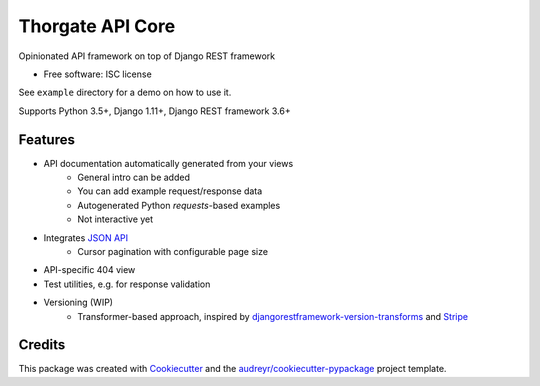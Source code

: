 =================
Thorgate API Core
=================


.. image:: https://img.shields.io/pypi/v/tg-apicore.svg
        :target: https://pypi.python.org/pypi/tg-apicore

.. image:: https://img.shields.io/travis/thorgate/tg-apicore.svg
        :target: https://travis-ci.org/thorgate/tg-apicore

.. image:: https://readthedocs.org/projects/tg-apicore/badge/?version=latest
        :target: https://tg-apicore.readthedocs.io/en/latest/?badge=latest
        :alt: Documentation Status


Opinionated API framework on top of Django REST framework


* Free software: ISC license

See ``example`` directory for a demo on how to use it.

Supports Python 3.5+, Django 1.11+, Django REST framework 3.6+


Features
--------

* API documentation automatically generated from your views
    * General intro can be added
    * You can add example request/response data
    * Autogenerated Python `requests`-based examples
    * Not interactive yet
* Integrates `JSON API <http://jsonapi.org/>`_
    * Cursor pagination with configurable page size
* API-specific 404 view
* Test utilities, e.g. for response validation
* Versioning (WIP)
    * Transformer-based approach, inspired by
      `djangorestframework-version-transforms <https://github.com/mrhwick/django-rest-framework-version-transforms>`_
      and `Stripe <https://stripe.com/blog/api-versioning>`_


Credits
-------

This package was created with Cookiecutter_ and the `audreyr/cookiecutter-pypackage`_ project template.

.. _Cookiecutter: https://github.com/audreyr/cookiecutter
.. _`audreyr/cookiecutter-pypackage`: https://github.com/audreyr/cookiecutter-pypackage

